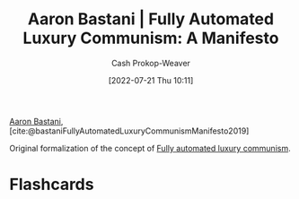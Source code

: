 :PROPERTIES:
:ROAM_REFS: [cite:@bastaniFullyAutomatedLuxuryCommunismManifesto2019]
:ID:       7bd138aa-fe96-40fd-ab4f-45026edfa547
:LAST_MODIFIED: [2023-09-05 Tue 20:18]
:END:
#+title: Aaron Bastani | Fully Automated Luxury Communism: A Manifesto
#+hugo_custom_front_matter: :slug "7bd138aa-fe96-40fd-ab4f-45026edfa547"
#+author: Cash Prokop-Weaver
#+date: [2022-07-21 Thu 10:11]
#+filetags: :reference:

[[id:157706a0-cfd6-42fa-9b9a-cff35a97a960][Aaron Bastani]], [cite:@bastaniFullyAutomatedLuxuryCommunismManifesto2019]

Original formalization of the concept of [[id:043438c3-d647-4fe0-a29b-cd1c44e9e3e7][Fully automated luxury communism]].

* Flashcards
:PROPERTIES:
:ANKI_DECK: Default
:END:
#+print_bibliography: